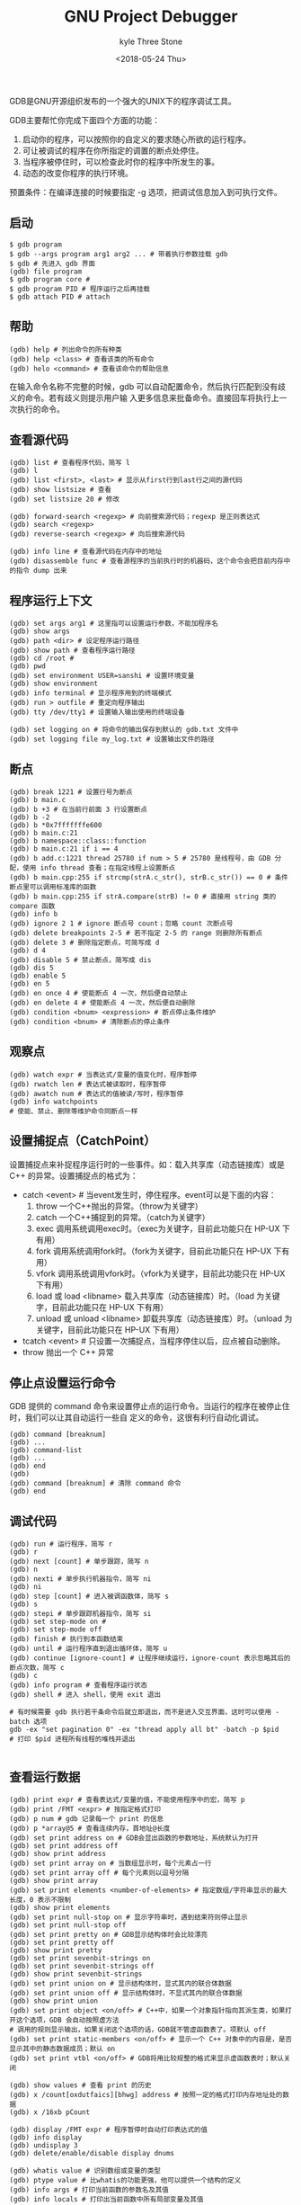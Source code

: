 #+TITLE:       GNU Project Debugger
#+AUTHOR:      kyle Three Stone
#+DATE:        <2018-05-24 Thu>
#+EMAIL:       kyleemail@163.com
#+OPTIONS:     H:3 num:t toc:t \n:nil @:t ::t |:t ^:t f:t TeX:t
#+TAGS:        Linux, gdb
#+CATEGORIES:  Linux


GDB是GNU开源组织发布的一个强大的UNIX下的程序调试工具。

GDB主要帮忙你完成下面四个方面的功能：

1. 启动你的程序，可以按照你的自定义的要求随心所欲的运行程序。
2. 可让被调试的程序在你所指定的调置的断点处停住。
3. 当程序被停住时，可以检查此时你的程序中所发生的事。
4. 动态的改变你程序的执行环境。

预置条件：在编译连接的时候要指定 -g 选项，把调试信息加入到可执行文件。

** 启动

#+BEGIN_SRC shell
$ gdb program
$ gdb --args program arg1 arg2 ... # 带着执行参数挂载 gdb
$ gdb # 先进入 gdb 界面
(gdb) file program
$ gdb program core # 
$ gdb program PID # 程序运行之后再挂载
$ gdb attach PID # attach
#+END_SRC

** 帮助

#+BEGIN_SRC shell
(gdb) help # 列出命令的所有种类
(gdb) help <class> # 查看该类的所有命令
(gdb) helo <command> # 查看该命令的帮助信息
#+END_SRC

在输入命令名称不完整的时候，gdb 可以自动配置命令，然后执行匹配到没有歧义的命令。若有歧义则提示用户输
入更多信息来批备命令。直接回车将执行上一次执行的命令。

** 查看源代码

#+BEGIN_SRC shell
(gdb) list # 查看程序代码，简写 l
(gdb) l
(gdb) list <first>, <last> # 显示从first行到last行之间的源代码
(gdb) show listsize # 查看
(gdb) set listsize 20 # 修改

(gdb) forward-search <regexp> # 向前搜索源代码；regexp 是正则表达式
(gdb) search <regexp>
(gdb) reverse-search <regexp> # 向后搜索源代码

(gdb) info line # 查看源代码在内存中的地址
(gdb) disassemble func # 查看源程序的当前执行时的机器码，这个命令会把目前内存中的指令 dump 出来
#+END_SRC

** 程序运行上下文

#+BEGIN_SRC shell
(gdb) set args arg1 # 这里指可以设置运行参数，不能加程序名
(gdb) show args
(gdb) path <dir> # 设定程序运行路径
(gdb) show path # 查看程序运行路径
(gdb) cd /root # 
(gdb) pwd
(gdb) set environment USER=sanshi # 设置环境变量
(gdb) show environment
(gdb) info terminal # 显示程序用到的终端模式
(gdb) run > outfile # 重定向程序输出
(gdb) tty /dev/tty1 # 设置输入输出使用的终端设备

(gdb) set logging on # 将命令的输出保存到默认的 gdb.txt 文件中
(gdb) set logging file my_log.txt # 设置输出文件的路径
#+END_SRC

** 断点

#+BEGIN_SRC shell
(gdb) break 1221 # 设置行号为断点
(gdb) b main.c
(gdb) b +3 # 在当前行前面 3 行设置断点
(gdb) b -2
(gdb) b *0x7fffffffe600
(gdb) b main.c:21
(gdb) b namespace::class::function
(gdb) b main.c:21 if i == 4
(gdb) b add.c:1221 thread 25780 if num > 5 # 25780 是线程号，由 GDB 分配，使用 info thread 查看；在指定线程上设置断点
(gdb) b main.cpp:255 if strcmp(strA.c_str(), strB.c_str()) == 0 # 条件断点里可以调用标准库的函数
(gdb) b main.cpp:255 if strA.compare(strB) != 0 # 直接用 string 类的 compare 函数
(gdb) info b
(gdb) ignore 2 1 # ignore 断点号 count；忽略 count 次断点号
(gdb) delete breakpoints 2-5 # 若不指定 2-5 的 range 则删除所有断点
(gdb) delete 3 # 删除指定断点，可简写成 d
(gdb) d 4
(gdb) disable 5 # 禁止断点，简写成 dis
(gdb) dis 5
(gdb) enable 5
(gdb) en 5
(gdb) en once 4 # 使能断点 4 一次，然后便自动禁止
(gdb) en delete 4 # 使能断点 4 一次，然后便自动删除
(gdb) condition <bnum> <expression> # 断点停止条件维护
(gdb) condition <bnum> # 清除断点的停止条件
#+END_SRC

** 观察点

#+BEGIN_SRC shell
(gdb) watch expr # 当表达式/变量的值变化时，程序暂停
(gdb) rwatch len # 表达式被读取时，程序暂停
(gdb) awatch num # 表达式的值被读/写时，程序暂停
(gdb) info watchpoints
# 使能、禁止、删除等维护命令同断点一样
#+END_SRC

** 设置捕捉点（CatchPoint）

设置捕捉点来补捉程序运行时的一些事件。如：载入共享库（动态链接库）或是 C++ 的异常。设置捕捉点的格式为：
+ catch <event> # 当event发生时，停住程序。event可以是下面的内容：
  1. throw 一个C++抛出的异常。（throw为关键字）
  2. catch 一个C++捕捉到的异常。（catch为关键字）
  3. exec 调用系统调用exec时。（exec为关键字，目前此功能只在 HP-UX 下有用）
  4. fork 调用系统调用fork时。（fork为关键字，目前此功能只在 HP-UX 下有用）
  5. vfork 调用系统调用vfork时。（vfork为关键字，目前此功能只在 HP-UX 下有用）
  6. load 或 load <libname> 载入共享库（动态链接库）时。（load 为关键字，目前此功能只在 HP-UX 下有用）
  7. unload 或 unload <libname> 卸载共享库（动态链接库）时。（unload 为关键字，目前此功能只在 HP-UX 下有用）
+ tcatch <event> # 只设置一次捕捉点，当程序停住以后，应点被自动删除。
+ throw 抛出一个 C++ 异常

** 停止点设置运行命令

GDB 提供的 command 命令来设置停止点的运行命令。当运行的程序在被停止住时，我们可以让其自动运行一些自
定义的命令，这很有利行自动化调试。

#+BEGIN_SRC shell
(gdb) command [breaknum]
(gdb) ...
(gdb) command-list
(gdb) ...
(gdb) end
(gdb) 
(gdb) command [breaknum] # 清除 command 命令
(gdb) end
#+END_SRC

** 调试代码

#+BEGIN_SRC shell
(gdb) run # 运行程序，简写 r
(gdb) r 
(gdb) next [count] # 单步跟踪，简写 n
(gdb) n
(gdb) nexti # 单步执行机器指令，简写 ni
(gdb) ni
(gdb) step [count] # 进入被调函数体，简写 s
(gdb) s
(gdb) stepi # 单步跟踪机器指令，简写 si
(gdb) set step-mode on # 
(gdb) set step-mode off
(gdb) finish # 执行到本函数结束
(gdb) until # 运行程序直到退出循环体，简写 u
(gdb) continue [ignore-count] # 让程序继续运行，ignore-count 表示忽略其后的断点次数，简写 c
(gdb) c
(gdb) info program # 查看程序运行状态
(gdb) shell # 进入 shell，使用 exit 退出

# 有时候需要 gdb 执行若干条命令后就立即退出，而不是进入交互界面，这时可以使用 -batch 选项
gdb -ex "set pagination 0" -ex "thread apply all bt" -batch -p $pid
# 打印 $pid 进程所有线程的堆栈并退出

#+END_SRC

** 查看运行数据


#+BEGIN_SRC shell
(gdb) print expr # 查看表达式/变量的值，不能使用程序中的宏，简写 p
(gdb) print /FMT <expr> # 按指定格式打印
(gdb) p num # gdb 记录每一个 print 的信息
(gdb) p *array@5 # 查看连续内存，首地址@长度
(gdb) set print address on # GDB会显出函数的参数地址，系统默认为打开
(gdb) set print address off
(gdb) show print address
(gdb) set print array on # 当数组显示时，每个元素占一行
(gdb) set print array off # 每个元素则以逗号分隔
(gdb) show print array
(gdb) set print elements <number-of-elements> # 指定数组/字符串显示的最大长度，0 表示不限制
(gdb) show print elements
(gdb) set print null-stop on # 显示字符串时，遇到结束符则停止显示
(gdb) set print null-stop off
(gdb) set print pretty on # GDB显示结构体时会比较漂亮
(gdb) set print pretty off
(gdb) show print pretty
(gdb) set print sevenbit-strings on
(gdb) set print sevenbit-strings off
(gdb) show print sevenbit-strings
(gdb) set print union on # 显示结构体时，显式其内的联合体数据
(gdb) set print union off # 显示结构体时，不显式其内的联合体数据
(gdb) show print union
(gdb) set print object <on/off> # C++中，如果一个对象指针指向其派生类，如果打开这个选项，GDB 会自动按照虚方法
# 调用的规则显示输出，如果关闭这个选项的话，GDB就不管虚函数表了。项默认 off
(gdb) set print static-members <on/off> # 显示一个 C++ 对象中的内容是，是否显示其中的静态数据成员；默认 on
(gdb) set print vtbl <on/off> # GDB将用比较规整的格式来显示虚函数表时；默认关闭

(gdb) show values # 查看 print 的历史
(gdb) x /count[oxdutfaics][bhwg] address # 按照一定的格式打印内存地址处的数据
(gdb) x /16xb pCount

(gdb) display /FMT expr # 程序暂停时自动打印表达式的值
(gdb) info display
(gdb) undisplay 3
(gdb) delete/enable/disable display dnums

(gdb) whatis value # 识别数组或变量的类型
(gdb) ptype value # 比whatis的功能更强，他可以提供一个结构的定义
(gdb) info args # 打印当前函数的参数名及其值
(gdb) info locals # 打印出当前函数中所有局部变量及其值
(gdb) info catch # 打印出当前的函数中的异常处理信息

(gdb) call expr # 表达式中可以一是函数，以此达到强制调用函数的目的
(gdb) print expr # print 后面可以跟表达式，所以也可以用他来调用函数
(gdb) print   find_entry(1,0)

#+END_SRC


** 查看栈信息

当你的程序调用了一个函数，函数的地址，函数参数，函数内的局部变量都会被压入“栈”（Stack）中。你可以
用GDB命令来查看当前的栈中的信息。

#+BEGIN_SRC shell
(gdb) backtrace [n] # 打印当前的函数调用栈的所有信息；加上数字表示只打印栈顶上 n 层
(gdb) bt [-n] # -n 表示只打印栈底下 n 层
(gdb) frame <n> # 切换当前栈；n 是一个从 0 开始的整数，是栈中的层编号
(gdb) f <n>
(gdb) up <n> # 表示向栈的上面移动n层
(gdb) down <n> # 表示向栈的下面移动n层
(gdb) frame # 打印当前栈的层编号，当前的函数名，函数参数值，函数所在文件及行号，函数执行到的语句
(gdb) f
(gdb) info frame # 打印出更为详细的当前栈层的信息
(gdb) info f
#+END_SRC

** 信号（Signals）

GDB有能力在你调试程序的时候处理任何一种信号，你可以告诉 GDB 需要处理哪一种信号，同时指定程序是否停止。

#+BEGIN_SRC shell
(gdb) handle <signal> <keywords...>
(gdb) info signals
(gdb) info handle
#+END_SRC

<keywords>可以是以下几种关键字的一个或多个。

+ nostop : 当被调试的程序收到信号时，GDB 不会停住程序的运行，但会打出消息告诉你收到这种信号。
+ stop : 当被调试的程序收到信号时，GDB 会停住你的程序。
+ print : 当被调试的程序收到信号时，GDB 会显示出一条信息。
+ noprint : 当被调试的程序收到信号时，GDB 不会告诉你收到信号的信息。
+ pass / noignore : 当被调试的程序收到信号时，GDB 不处理信号。这表示，GDB会把这个信号交给被调试程序会处理。
+ nopass / ignore : 当被调试的程序收到信号时，GDB 不会让被调试程序来处理这个信号。

single 命令和 shell 的 kill 命令不同，系统的 kill 命令发信号给被调试程序时，是由 GDB 截获的，而 single 命令所发
出一信号则是直接发给被调试程序的

#+BEGIN_SRC shell
(gdb)   handle   SIGPIPE   stop   print
#+END_SRC

** 线程

#+BEGIN_SRC shell
(gdb) info threads: 查看线程列表
(gdb) thread 2: 切换到2号线程，线程编号可由 info threads 得知
(gdb) thread apply all bt: 打印所有线程的堆栈
(gdb) b add.c:1221 thread 25 if num > 5 # 25 是线程号，由 GDB 分配，使用 info thread 查看；在指定线程上设置断点
#+END_SRC


** 寄存器

有一组专用的gdb变量可以用来检查和修改计算机的通用寄存器

1. $pc： 程序计数器
2. $fp： 帧指针（当前堆栈帧）
3. $sp： 栈指针
4. $ps： 处理器状态 

#+BEGIN_SRC shell
(gdb) info registers # 查看寄存器的情况，除了浮点寄存器
(gdb) info all-registers # 查看所有寄存器的情况，包括浮点寄存器
(gdb) info registers <regname ...> # 查看所指定的寄存器的情况
(gdb) info registers pc
(gdb) p $pc
(gdb) set var $pc=0x4005a1 # 修改 pc 的值来改变程序执行位置
#+END_SRC

** 改变程序执行

当程序运行起来后，可以根据自己的调试思路来动态地在 GDB 中更改当前被调试程序的运行线路或是其变量的值;
比如，你可以在程序的一次运行中走遍程序的所有分支。

#+BEGIN_SRC shell
(gdb) set width=47 # 出现了“Invalid syntax in expression”的设置错误，此时，你可以使用 set var 命令
# 来告诉 GDB，width 不是你 GDB 的参数，而是程序的变量名
(gdb) set var width=47 # 改变程序变量取值时，最好都使用 set var 格式

(gdb) jump <linespec> # GDB 提供了乱序执行的功能；指定下一条运行语句从哪里开始 ；file:line / +num / address 
# jump命令不会改变当前的程序栈中的内容，所以，当你从一个函数跳到另一个函数时，当函数运行完返回
# 时进行弹栈操作时必然会发生错误，可能结果还是非常奇怪的，甚至于产生程序 Core Dump。所以最好是同一个函
# 数中进行跳转。
# jump 命令就是改变了 pc 寄存器中的值；可以使用 “set $pc” 来更改跳转执行的地址

(gdb) return # 强制函数立即退出
(gdb) return expression # 带返回值强制立即退出

#+END_SRC

** 编译

#+BEGIN_SRC shell
(gdb) make # 重新编译；等价于 shell make
#+END_SRC

** 加载独立的调试信息

#+BEGIN_SRC shell
# 编译程序，带调试信息(-g)
$ gcc -g -o test main.c
# 拷贝调试信息到test.debug
$ objcopy --only-keep-debug test test.debug
# 移除test中的调试信息
$ strip --strip-debug --strip-unneeded test
# 然后启动gdb
$ gdb -s test.debug -e test
# 或这样启动gdb
$ gdb
(gdb) exec-file test
(gdb) symbol-file test.debug

# 分离出的调试信息test.debug还可以链接回可执行文件 test 中
$ objcopy --add-gnu-debuglink test.debug test
# 然后就可以正常用 addr2line 等需要读取调试信息的程序了
$ addr2line -e test 0x401c23

#+END_SRC

** 执行 GDB 脚本

#+BEGIN_SRC shell
$ cat > gdbbp.txt # 将需要设备的断点等调试信息存储到一个文件
b main.cpp:15
b test.cpp:18
Ctrl-D

$ gdb -x /path/to/gdbbp.txt a.out # 启动 GDB 时倒入
(gdb) source /path/to/gdbbp.txt # GDB 运行的时候导入

# 每次gdb运行都要调用的脚本，比如设置字符集等，放在 ~/.gdbinit 初始文件里，每次 gdb 启动时都会自动调用
#+END_SRC

** 自定义命令

#+BEGIN_SRC shell
(gdb) define hello
(gdb) print "welcome"
(gdb) print "hello $arg0"
(gdb) end
# 然后如此调用
(gdb) hello world
# 即可输出
(gdb) $1 = "welcome"
(gdb) $2 = "hello world"

#+END_SRC


